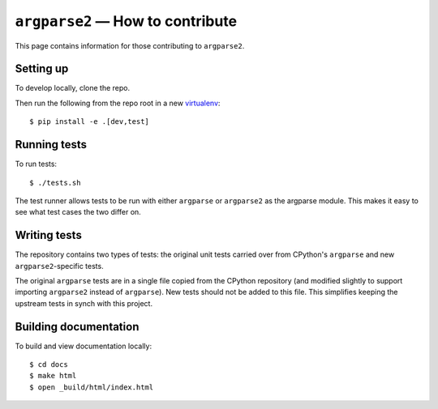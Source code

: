 ``argparse2`` — How to contribute
=================================

This page contains information for those contributing to ``argparse2``.


Setting up
----------

To develop locally, clone the repo.

Then run the following from the repo root in a new virtualenv_::

    $ pip install -e .[dev,test]


Running tests
-------------

To run tests::

    $ ./tests.sh

The test runner allows tests to be run with either ``argparse`` or
``argparse2`` as the argparse module.  This makes it easy to see what
test cases the two differ on.


Writing tests
-------------

The repository contains two types of tests: the original unit tests
carried over from CPython's ``argparse`` and new ``argparse2``-specific
tests.

The original ``argparse`` tests are in a single file copied from the CPython
repository (and modified slightly to support importing ``argparse2`` instead
of ``argparse``).   New tests should not be added to this file. This simplifies
keeping the upstream tests in synch with this project.


Building documentation
----------------------

To build and view documentation locally::

    $ cd docs
    $ make html
    $ open _build/html/index.html


.. _virtualenv: https://packaging.python.org/en/latest/installing.html#virtual-environments
